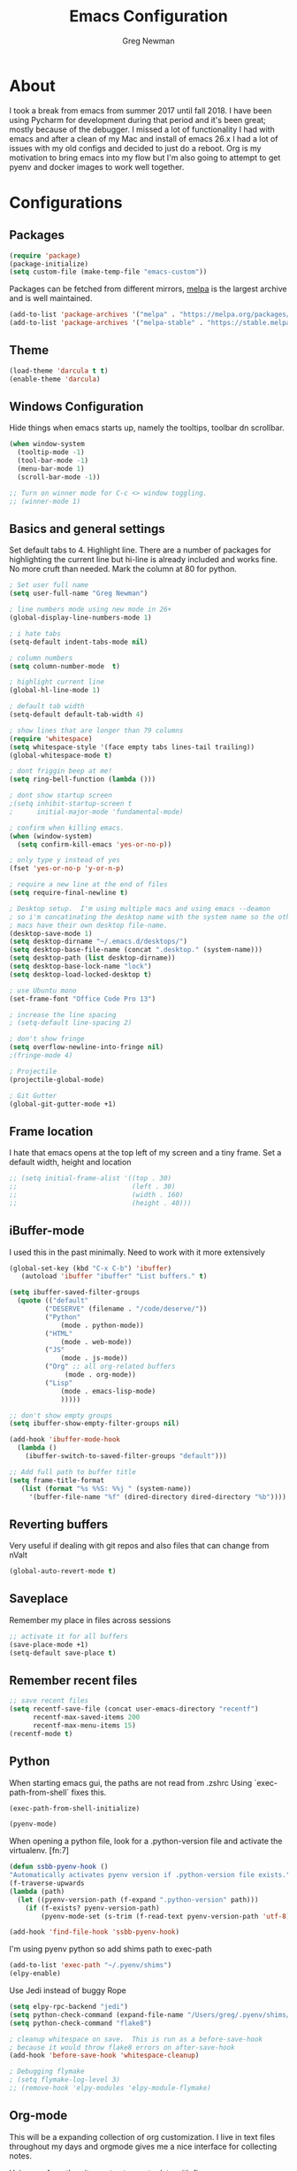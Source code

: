 #+TITLE: Emacs Configuration
#+AUTHOR: Greg Newman
#+EMAIL: greg@gregnewman.org
#+BABEL: :cache yes
#+PROPERTY: header-args :tangle yes

* About

  I took a break from emacs from summer 2017 until fall 2018.  I have
  been using Pycharm for development during that period and it's been
  great; mostly because of the debugger.  I missed a lot of functionality
  I had with emacs and after a clean of my Mac and install of emacs 26.x
  I had a lot of issues with my old configs and decided to just do a reboot.
  Org is my motivation to bring emacs into my flow but I'm also going to
  attempt to get pyenv and docker images to work well together.

* Configurations
** Packages

   #+BEGIN_SRC emacs-lisp
   (require 'package)
   (package-initialize)
   (setq custom-file (make-temp-file "emacs-custom"))
   #+END_SRC

   Packages can be fetched from different mirrors, [[http://melpa.milkbox.net/#/][melpa]] is the largest
   archive and is well maintained.

   #+BEGIN_SRC emacs-lisp
   (add-to-list 'package-archives '("melpa" . "https://melpa.org/packages/"))
   (add-to-list 'package-archives '("melpa-stable" . "https://stable.melpa.org/packages/"))
   #+END_SRC

** Theme

   #+BEGIN_SRC emacs-lisp :tangle yes
   (load-theme 'darcula t t)
   (enable-theme 'darcula)
   #+end_src

** Windows Configuration
   Hide things when emacs starts up, namely the tooltips, toolbar dn scrollbar.

   #+BEGIN_SRC emacs-lisp
   (when window-system
     (tooltip-mode -1)
     (tool-bar-mode -1)
     (menu-bar-mode 1)
     (scroll-bar-mode -1))

   ;; Turn on winner mode for C-c <> window toggling.
   ;; (winner-mode 1)
   #+end_src

** Basics and general settings
   Set default tabs to 4.  Highlight line.  There are a number of
   packages for highlighting the current line but hi-line is already
   included and works fine.  No more cruft than needed.
   Mark the column at 80 for python.

   #+BEGIN_SRC emacs-lisp
   ; Set user full name
   (setq user-full-name "Greg Newman")

   ; line numbers mode using new mode in 26+
   (global-display-line-numbers-mode 1)

   ; i hate tabs
   (setq-default indent-tabs-mode nil)

   ; column numbers
   (setq column-number-mode  t)

   ; highlight current line
   (global-hl-line-mode 1)

   ; default tab width
   (setq-default default-tab-width 4)

   ; show lines that are longer than 79 columns
   (require 'whitespace)
   (setq whitespace-style '(face empty tabs lines-tail trailing))
   (global-whitespace-mode t)

   ; dont friggin beep at me!
   (setq ring-bell-function (lambda ()))

   ; dont show startup screen
   ;(setq inhibit-startup-screen t
   ;      initial-major-mode 'fundamental-mode)

   ; confirm when killing emacs.
   (when (window-system)
     (setq confirm-kill-emacs 'yes-or-no-p))

   ; only type y instead of yes
   (fset 'yes-or-no-p 'y-or-n-p)

   ; require a new line at the end of files
   (setq require-final-newline t)

   ; Desktop setup.  I'm using multiple macs and using emacs --deamon
   ; so i'm concatinating the desktop name with the system name so the other
   ; macs have their own desktop file-name.
   (desktop-save-mode 1)
   (setq desktop-dirname "~/.emacs.d/desktops/")
   (setq desktop-base-file-name (concat ".desktop." (system-name)))
   (setq desktop-path (list desktop-dirname))
   (setq desktop-base-lock-name "lock")
   (setq desktop-load-locked-desktop t)

   ; use Ubuntu mono
   (set-frame-font "Office Code Pro 13")

   ; increase the line spacing
   ; (setq-default line-spacing 2)

   ; don't show fringe
   (setq overflow-newline-into-fringe nil)
   ;(fringe-mode 4)

   ; Projectile
   (projectile-global-mode)

   ; Git Gutter
   (global-git-gutter-mode +1)
   #+end_src

** Frame location
   I hate that emacs opens at the top left of my screen and a tiny
   frame.  Set a default width, height and location

   #+BEGIN_SRC emacs-lisp
     ;; (setq initial-frame-alist '((top . 30)
     ;;                             (left . 30)
     ;;                             (width . 160)
     ;;                             (height . 40)))
   #+end_src

** iBuffer-mode
   I used this in the past minimally.  Need to work with it more extensively

   #+Begin_SRC emacs-lisp :tangle yes
   (global-set-key (kbd "C-x C-b") 'ibuffer)
      (autoload 'ibuffer "ibuffer" "List buffers." t)

   (setq ibuffer-saved-filter-groups
     (quote (("default"
            ("DESERVE" (filename . "/code/deserve/"))
            ("Python"
                (mode . python-mode))
            ("HTML"
                (mode . web-mode))
            ("JS"
                (mode . js-mode))
            ("Org" ;; all org-related buffers
                 (mode . org-mode))
            ("Lisp"
                (mode . emacs-lisp-mode)
                )))))

   ;; don't show empty groups
   (setq ibuffer-show-empty-filter-groups nil)

   (add-hook 'ibuffer-mode-hook
     (lambda ()
       (ibuffer-switch-to-saved-filter-groups "default")))

   ;; Add full path to buffer title
   (setq frame-title-format
      (list (format "%s %%S: %%j " (system-name))
        '(buffer-file-name "%f" (dired-directory dired-directory "%b"))))

   #+end_src

** Reverting buffers
   Very useful if dealing with git repos and also files that can change from nValt

   #+BEGIN_SRC emacs-lisp :tangle yes
   (global-auto-revert-mode t)
   #+end_src

** Saveplace
   Remember my place in files across sessions

   #+BEGIN_SRC emacs-lisp :tangle yes
   ;; activate it for all buffers
   (save-place-mode +1)
   (setq-default save-place t)
   #+end_src

** Remember recent files

   #+BEGIN_SRC emacs-lisp :tangle yes
   ;; save recent files
   (setq recentf-save-file (concat user-emacs-directory "recentf")
         recentf-max-saved-items 200
         recentf-max-menu-items 15)
   (recentf-mode t)
   #+end_src

** Python
   When starting emacs gui, the paths are not read from .zshrc
   Using `exec-path-from-shell` fixes this.
   #+BEGIN_SRC emacs-lisp
   (exec-path-from-shell-initialize)
   #+end_src

   #+BEGIN_SRC emacs-lisp
   (pyenv-mode)
   #+end_src

   When opening a python file, look for a .python-version file and activate
   the virtualenv. [fn:7]
   #+BEGIN_SRC emacs-lisp :tangle yes
     (defun ssbb-pyenv-hook ()
     "Automatically activates pyenv version if .python-version file exists."
     (f-traverse-upwards
     (lambda (path)
       (let ((pyenv-version-path (f-expand ".python-version" path)))
         (if (f-exists? pyenv-version-path)
             (pyenv-mode-set (s-trim (f-read-text pyenv-version-path 'utf-8))))))))

     (add-hook 'find-file-hook 'ssbb-pyenv-hook)
   #+end_src

   I'm using pyenv python so add shims path to exec-path
   #+BEGIN_SRC emacs-lisp
   (add-to-list 'exec-path "~/.pyenv/shims")
   (elpy-enable)
   #+end_src

   Use Jedi instead of buggy Rope
   #+BEGIN_SRC emacs-lisp
   (setq elpy-rpc-backend "jedi")
   (setq python-check-command (expand-file-name "/Users/greg/.pyenv/shims/flake8"))
   (setq python-check-command "flake8")

   ; cleanup whitespace on save.  This is run as a before-save-hook
   ; because it would throw flake8 errors on after-save-hook
   (add-hook 'before-save-hook 'whitespace-cleanup)
   #+end_src

   #+BEGIN_SRC emacs-lisp
   ; Debugging flymake
   ; (setq flymake-log-level 3)
   ;; (remove-hook 'elpy-modules 'elpy-module-flymake)
   #+end_src

** Org-mode
   This will be a expanding collection of org customization.  I live in text
   files throughout my days and orgmode gives me a nice interface for collecting
   notes.

   Using org from the git repo to stay up to date with fixes
   #+BEGIN_SRC emacs-lisp
   ;; activate debugging
   (setq debug-on-error t
         debug-on-signal nil
         debug-on-quit nil)

   (add-to-list 'load-path "~/code/org-mode/contrib/lisp" t)
   #+end_src

   I also work on these notes in nvAlt from multiple macs so I have set txt files
   to open as org.
   #+BEGIN_SRC emacs-lisp
   ;;OPEN ALL TXT FILES IN ORGMODE
   (add-to-list 'auto-mode-alist '("\\.txt$" . org-mode))
   #+end_src

   Org-mode is ugly with all the leading stars.  I'm going to turn those off
   and use org-bullets for a much cleaner presentation.
   #+BEGIN_SRC emacs-lisp
   ;; hide leading stars
   (setq org-hide-leading-stars t)

   ;; use org-bullets for a cleaner view
   (require 'org-bullets)
   (add-hook 'org-mode-hook (lambda () (org-bullets-mode 1)))

   ;; Keywords
   (setq org-todo-keywords
   '((sequence
    "TODO(t)"
    "STARTED(s)"
    "WAITING(w@/!)"
    "SOMEDAY(.)" "|" "DONE(x!)" "CANCELLED(c@)")
   (sequence "LEARN" "TRY" "TEACH" "|" "COMPLETE(x)")
   (sequence "TOSKETCH" "SKETCHED" "|" "POSTED")))

   (setq org-todo-keyword-faces
      '(("TODO" . (:foreground "green" :weight bold))
        ("DONE" . (:foreground "cyan" :weight bold))
        ("WAITING" . (:foreground "red" :weight bold))
        ("SOMEDAY" . (:foreground "gray" :weight bold))))

   (setq org-log-done 'time)

   ;; tags - TODO: Redo these tags to mimic omnifocus
   (setq org-tag-alist '(("@work" . ?b)
                      ("@home" . ?h)
                      ("@writing" . ?w)
                      ("@errands" . ?e)
                      ("@drawing" . ?d)
                      ("@coding" . ?c)
                      ("@learning" . ?l)
                      ("@phone" . ?p)
                      ("@reading" . ?r)
                      ("@computer" . ?s)
                      ("@studio" . ?q)
                      ("thinking" . ?t)
                      ("highenergy" . ?1)))

   ;; efforts
   (add-to-list 'org-global-properties
      '("Effort_ALL". "0:05 0:15 0:30 1:00 2:00 3:00 4:00 6:00 8:00"))

   ;; agenda files
   (setq org-agenda-files
      (delq nil
            (mapcar (lambda (x) (and (file-exists-p x) x))
                    `("~/Dropbox/notesy/learning.org"
                      "~/Dropbox/notesy/classical_guitar.org"
                      "~/Dropbox/notesy/studio.org"
                      "~/Dropbox/notesy/book_notes.org"
                      "~/Dropbox/notesy/goals_bucket_list.org"
                      "~/Dropbox/notesy/thoughts.org"
                      "~/Dropbox/notesy/people.org"
                      "~/.emacs.d/greg.org"
                      "~/Dropbox/notesy/org-mode.org"
                      "~/Dropbox/notesy/routines.org"
                      "~/Dropbox/notesy/refile.org"
                      "~/Dropbox/notesy/running.org"))))

   ;; agenda
   (setq org-agenda-span 5)
   (setq org-agenda-tags-column -100) ; take advantage of the screen width
   (setq org-agenda-sticky nil)
   (setq org-agenda-inhibit-startup t)
   (setq org-agenda-use-tag-inheritance t)
   (setq org-agenda-show-log t)
   (setq org-agenda-skip-scheduled-if-done t)
   (setq org-agenda-skip-deadline-if-done t)
   (setq org-agenda-skip-deadline-prewarning-if-scheduled 'pre-scheduled)
   (setq org-agenda-time-grid
      '((daily today require-timed)
       "----------------"
       (800 1000 1200 1400 1600 1800)))
   (setq org-columns-default-format "%14SCHEDULED %Effort{:} %1PRIORITY %TODO %50ITEM %TAGS")

   ;; The following lines are always needed.  Choose your own keys.
   (global-set-key "\C-cl" 'org-store-link)
   (global-set-key "\C-ca" 'org-agenda)
   (global-set-key "\C-cb" 'org-iswitchb)
   #+end_src

   Org-capture
   #+BEGIN_SRC emacs-lisp :tangle yes
   (setq org-directory "~/Dropbox/notesy")
   (setq org-default-notes-file "~/Dropbox/notesy/refile.org")

   ;; I use C-c c to start capture mode
   (global-set-key (kbd "C-c c") 'org-capture)

   ;; Capture templates
   (setq org-capture-templates
       (quote (("n" "note" entry (file "~/Dropbox/notesy/refile.org")
                "* %? :NOTE:\n%U\n%a\n" :clock-in t :clock-resume t)
               ("m" "Meeting" entry (file "~/Dropbox/notesy/refile.org")
                "* MEETING with %? :MEETING:\n%U" :clock-in t :clock-resume t)
               ("p" "Phone call" entry (file "~/Dropbox/notesy/refile.org")
                "* PHONE %? :PHONE:\n%U" :clock-in t :clock-resume t))))

   ;; enable line breaks
   (add-hook 'org-mode-hook (lambda () (setq truncate-lines nil)))
   #+end_src
** Ivy, Swiper and Counsel
   #+BEGIN_SRC emacs-lisp
   (ivy-mode 1)
   (setq ivy-use-virtual-buffers t)
   (setq ivy-count-format "(%d/%d) ")
   ;; Ivy-based interface to standard commands
   (global-set-key (kbd "C-s") 'swiper)
   (global-set-key (kbd "M-x") 'counsel-M-x)
   (global-set-key (kbd "C-x C-f") 'counsel-find-file)
   (global-set-key (kbd "<f1> f") 'counsel-describe-function)
   (global-set-key (kbd "<f1> v") 'counsel-describe-variable)
   (global-set-key (kbd "<f1> l") 'counsel-find-library)
   (global-set-key (kbd "<f2> i") 'counsel-info-lookup-symbol)
   (global-set-key (kbd "<f2> u") 'counsel-unicode-char)
   ;; Ivy-based interface to shell and system tools
   (global-set-key (kbd "C-c c") 'counsel-compile)
   (global-set-key (kbd "C-c g") 'counsel-git)
   (global-set-key (kbd "C-c j") 'counsel-git-grep)
   (global-set-key (kbd "C-c k") 'counsel-ag)
   (global-set-key (kbd "C-x l") 'counsel-locate)
   (global-set-key (kbd "C-S-o") 'counsel-rhythmbox)
   #+end_src
** Magit
   #+BEGIN_SRC emacs-lisp
   (global-set-key (kbd "C-x g") 'magit-status)
   #+end_src
